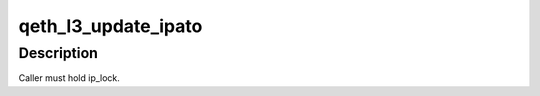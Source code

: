 .. -*- coding: utf-8; mode: rst -*-
.. src-file: drivers/s390/net/qeth_l3_main.c

.. _`qeth_l3_update_ipato`:

qeth_l3_update_ipato
====================

.. c:function:: void qeth_l3_update_ipato(struct qeth_card *card)

    Update 'takeover' property, for all NORMAL IPs.

    :param card:
        *undescribed*
    :type card: struct qeth_card \*

.. _`qeth_l3_update_ipato.description`:

Description
-----------

Caller must hold ip_lock.

.. This file was automatic generated / don't edit.

